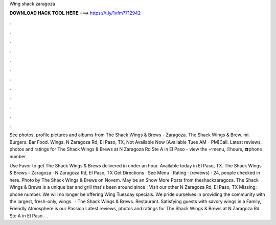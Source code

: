 Wing shack zaragoza



𝐃𝐎𝐖𝐍𝐋𝐎𝐀𝐃 𝐇𝐀𝐂𝐊 𝐓𝐎𝐎𝐋 𝐇𝐄𝐑𝐄 ===> https://t.ly/1vfm?712942



.



.



.



.



.



.



.



.



.



.



.



.

See photos, profile pictures and albums from The Shack Wings & Brews - Zaragoza. The Shack Wings & Brew. mi. Burgers. Bar Food. Wings. N Zaragoza Rd, El Paso, TX, Not Available Now (Available Tues AM - PM)Call. Latest reviews, photos and ratings for The Shack Wings & Brews at N Zaragoza Rd Ste A in El Paso - view the ✓menu, ⏰hours, ☎️phone number.

Use Favor to get The Shack Wings & Brews delivered in under an hour. Available today in El Paso, TX. The Shack Wings & Brews - Zaragoza · N Zaragoza Rd, El Paso, TX Get Directions · See Menu · Rating · (reviews) · 24, people checked in here. Photo by The Shack Wings & Brews on Novem. May be an Show More Posts from theshackzaragoza. The Shack Wings & Brews is a unique bar and grill that's been around since ; Visit our other N Zaragoza Rd, El Paso, TX Missing: phone number. We will no longer be offering Wing Tuesday specials. We pride ourselves in providing the community with the largest, fresh-only, wings.  · The Shack Wings & Brews. Restaurant. Satisfying guests with savory wings in a Family, Friendly Atmosphere is our Passion  Latest reviews, photos and ratings for The Shack Wings & Brews at N Zaragoza Rd Ste A in El Paso - .
